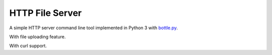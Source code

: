 ================
HTTP File Server
================

A simple HTTP server command line tool implemented in Python 3 with `bottle.py <http://bottlepy.org>`_.

With file uploading feature.

With curl support.
